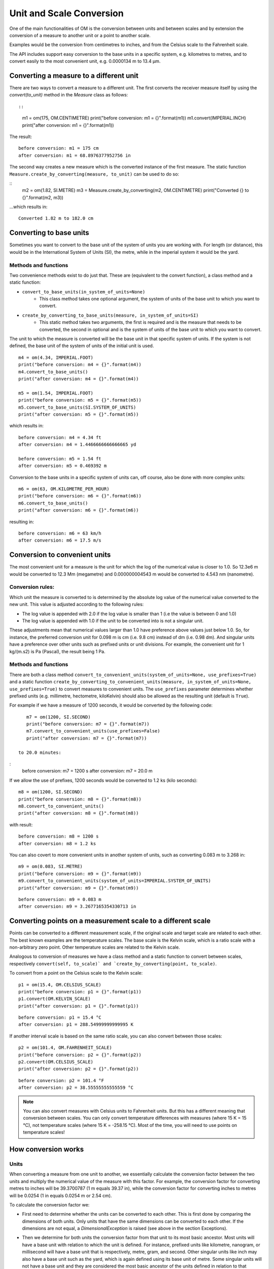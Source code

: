 Unit and Scale Conversion
=========================

One of the main functionalities of OM is the conversion between units and between scales 
and by extension the conversion of a measure to another unit or a point to another scale. 

Examples would be the conversion from centimetres to inches, and from the Celsius scale to 
the Fahrenheit scale.

The API includes support easy conversion to the base units in a specific system, 
e.g. kilometres to metres, and to convert easily to the most convenient unit, 
e.g. 0.0000134 m to 13.4 μm.

Converting a measure to a different unit
----------------------------------------

There are two ways to convert a measure to a different unit. The first converts the receiver 
measure itself by using the `convert(to_unit)` method in the `Measure` class as follows: ::

::

    m1 = om(175, OM.CENTIMETRE)
    print("before conversion: m1 = {}".format(m1))
    m1.convert(IMPERIAL.INCH)
    print("after conversion: m1 = {}".format(m1))


The result:

::

    before conversion: m1 = 175 cm
    after conversion: m1 = 68.8976377952756 in


The second way creates a new measure which is the converted instance of the first measure. 
The static function ``Measure.create_by_converting(measure, to_unit)`` can be used to do so:

::
    m2 = om(1.82, SI.METRE)
    m3 = Measure.create_by_converting(m2, OM.CENTIMETRE)
    print("Converted {} to {}".format(m2, m3))

...which results in:


::


    Converted 1.82 m to 182.0 cm


Converting to base units
------------------------

Sometimes you want to convert to the base unit of the system of units you are working with. For length 
(or distance), this would be in the International System of Units (SI), the metre, while in the imperial 
system it would be the yard. 

Methods and functions
^^^^^^^^^^^^^^^^^^^^^

Two convenience methods exist to do just that. These are (equivalent to the convert function), a 
class method and a static function:

- ``convert_to_base_units(in_system_of_units=None)``
    * This class method takes one optional argument, the system of units of the base unit to which you 
      want to convert.
- ``create_by_converting_to_base_units(measure, in_system_of_units=SI)`` 
    * This static method takes two arguments, the first is required and is the measure that needs to be 
      converted, the second in optional and is the system of units of the base unit to which you want to 
      convert.

The unit to which the measure is converted will be the base unit in that specific system of units. If the 
system is not defined, the base unit of the system of units of the initial unit is used. 

.. note:
    
    Usually you will probably need to convert to the base unit in the current system, e.g. kilometres 
    to metres (SI system), and inches to yards (imperial system). The optional ``in_system_of_units`` 
    argument should then not be used. 

::

    
    m4 = om(4.34, IMPERIAL.FOOT)
    print("before conversion: m4 = {}".format(m4))
    m4.convert_to_base_units()
    print("after conversion: m4 = {}".format(m4))

    m5 = om(1.54, IMPERIAL.FOOT)
    print("before conversion: m5 = {}".format(m5))
    m5.convert_to_base_units(SI.SYSTEM_OF_UNITS)
    print("after conversion: m5 = {}".format(m5))



which results in:

::

    before conversion: m4 = 4.34 ft
    after conversion: m4 = 1.4466666666666665 yd

    before conversion: m5 = 1.54 ft
    after conversion: m5 = 0.469392 m

Conversion to the base units in a specific system of units can, off course, also be done with more complex units:

::

    m6 = om(63, OM.KILOMETRE_PER_HOUR)
    print("before conversion: m6 = {}".format(m6))
    m6.convert_to_base_units()
    print("after conversion: m6 = {}".format(m6))

resulting in:

::

    before conversion: m6 = 63 km/h
    after conversion: m6 = 17.5 m/s

Conversion to convenient units
------------------------------

The most convenient unit for a measure is the unit for which the log of the numerical value is closer to 1.0. 
So 12.3e6 m  would be converted to 12.3 Mm (megametre) and 0.000000004543 m would be converted to 4.543 nm 
(nanometre). 

Conversion rules:
^^^^^^^^^^^^^^^^^

Which unit the measure is converted to is determined by the absolute log value of the numerical value 
converted to the new unit. This value is adjusted according to the following rules:

* The log value is appended with 2.0 if the log value is smaller than 1 (i.e the value is between 0 and 1.0)
* The log value is appended with 1.0 if the unit to be converted into is not a singular unit.

These adjustments mean that numerical values larger than 1.0 have preference above values just below 1.0. 
So, for instance, the preferred conversion unit for 0.098 m is cm (i.e. 9.8 cm) instead of dm (i.e. 0.98 dm). 
And singular units have a preference over other units such as prefixed units or unit divisions. For example,
the convenient unit for 1 kg/(m.s2​) is Pa (Pascal), the result being ​1 Pa​. 


Methods and functions
^^^^^^^^^^^^^^^^^^^^^

There are both a class method ``convert_to_convenient_units(system_of_units=None, use_prefixes=True)`` 
and a static function ``create_by_converting_to_convenient_units(measure, in_system_of_units=None, use_prefixes=True)`` 
to convert measures to convenient units. The ``use_prefixes`` parameter determines whether prefixed units (e.g. 
millimetre, hectometre, kiloKelvin) should also be allowed as the resulting unit (default is ``True``).

For example if we have a measure of 1200 seconds, it would be converted by the following code: 

::

    m7 = om(1200, SI.SECOND)
    print("before conversion: m7 = {}".format(m7))
    m7.convert_to_convenient_units(use_prefixes=False)
    print("after conversion: m7 = {}".format(m7))

 to 20.0 minutes:

:
    before conversion: m7 = 1200 s
    after conversion: m7 = 20.0 m

If we allow the use of prefixes, 1200 seconds would be converted to 1.2 ks (kilo seconds):

::

    m8 = om(1200, SI.SECOND)
    print("before conversion: m8 = {}".format(m8))
    m8.convert_to_convenient_units()
    print("after conversion: m8 = {}".format(m8))

with result:

::
    
    before conversion: m8 = 1200 s
    after conversion: m8 = 1.2 ks

You can also covert to more convenient units in another system of units, such as 
converting 0.083 m to 3.268 in:

::

    m9 = om(0.083, SI.METRE)
    print("before conversion: m9 = {}".format(m9))
    m9.convert_to_convenient_units(system_of_units=IMPERIAL.SYSTEM_OF_UNITS)
    print("after conversion: m9 = {}".format(m9))



::

    before conversion: m9 = 0.083 m
    after conversion: m9 = 3.2677165354330713 in



Converting points on a measurement scale to a different scale
-------------------------------------------------------------

Points can be converted to a different measurement scale, if the original scale and target scale 
are related to each other. The best known examples are the temperature scales. The base scale 
is the Kelvin scale, which is a ratio scale with a non-arbitrary zero point. Other temperature 
scales are related to the Kelvin scale.

Analogous to conversion of measures we have a class method and a static function to convert 
between scales, respectively ``convert(self, to_scale)` and `create_by_converting(point, to_scale)``.

To convert from a point on the Celsius scale to the Kelvin scale:

::

    p1 = om(15.4, OM.CELSIUS_SCALE)
    print("before conversion: p1 = {}".format(p1))
    p1.convert(OM.KELVIN_SCALE)
    print("after conversion: p1 = {}".format(p1))


::

    before conversion: p1 = 15.4 °C
    after conversion: p1 = 288.54999999999995 K

If another interval scale is based on the same ratio scale, you can also convert between those scales:

::


    p2 = om(101.4, OM.FAHRENHEIT_SCALE)
    print("before conversion: p2 = {}".format(p2))
    p2.convert(OM.CELSIUS_SCALE)
    print("after conversion: p2 = {}".format(p2))


::

    before conversion: p2 = 101.4 °F
    after conversion: p2 = 38.55555555555559 °C

.. note::

    You can also convert measures with Celsius units to Fahrenheit units. But this has a different meaning 
    that conversion between scales. You can only convert temperature differences with measures 
    (where 15 K = 15 °C), not temperature scales (where 15 K = -258.15 °C). Most of the time, you will 
    need to use points on temperature scales!


How conversion works
--------------------

Units
^^^^^

When converting a measure from one unit to another, we essentially calculate the conversion 
factor between the two units and multiply the numerical value of the measure with this factor. 
For example, the conversion factor for converting metres to inches will be 39.3700787 
(1 m equals 39.37 in), while the conversion factor for converting inches to metres will be 
0.0254 (1 in equals 0.0254 m or 2.54 cm).

To calculate the conversion factor we:

* First need to determine whether the units can be converted to each other. This is first done by 
  comparing the dimensions of both units. Only units that have the same dimensions can be converted 
  to each other. If the dimensions are not equal, a `DimensionalException` is raised (see above in 
  the section Exceptions).
  
* Then we determine for both units the conversion factor from that unit to its most basic 
  ancestor. Most units will have a base unit with relation to which the unit is defined. For 
  instance, prefixed units like kilometre, nanogram, or millisecond will have a base unit that 
  is respectively, metre, gram, and second. Other singular units like inch may also have a base 
  unit such as the yard, which is again defined using its base unit of metre.  Some singular 
  units will not have a base unit and they are considered the most basic ancestor of the units 
  defined in relation to that singular unit. To determine the most basic ancestor:
    * We recursively calculate the factor of each singular or prefixed unit until we reach a singular 
      unit without a base unit. For instance, the conversion factor from inch to yard is 1/36 and 
      the conversion factor from yard to metre is 0.9144. The conversion factor from inch to metre 
      is, therefore, 1/36 x 0.9144 = 0.0254.
    * If we encounter a compound unit such as a unit division, the most basic ancestor for each of 
      its constituent units (the numerator unit and the denominator unit for division) is calculated 
      and a new compound unit is created (if it not already exists) with its constituent units being 
      the most basic ancestor of its parts.
    * When we have the most basic ancestors for the source and target unit we calculate the 
      conversion factor from source to target unit by dividing the two conversion factors. For 
      instance, if we want to determine the conversion factor for conversion from inch to cm, we 
      find a conversion factor for inch to metre of 0.0254 and a conversion factor for cm to metre 
      of 0.01. The conversion factor from inch to cm is, therefore, 0.0254 / 0.01 = 2.54.
    * If the two units do not have the same most basic ancestor, a `UnitConversionException` is 
      raised. The units can not be converted between each other.



Measurement scales
^^^^^^^^^^^^^^^^^^

Two types of scales are relevant for conversion, Ratio scales and Interval scales. A ratio scale 
is a measurement scale with a fixed and **non-arbitrary** zero point and ratios of differences 
can be expressed. For instance, the Kelvin temperature scale is a ratio scale as it defines a 
non-arbitrary zero point (absolute zero, i.e. 0 K). By using a fixed unit to express differences 
(the difference between 15 K and 25 K is 10 K and is the same as the difference between 1033 K 
and 1043 K) you can say that 400 K is twice as hot as 200 K. You can, therefore, express ratios. 

An Interval scale only allows for the expression of ratios of differences. So you can say that 
the difference between 10 °C and 20 °C is twice as large as the difference between 42 °C and 
47 °C, but not that 150 °C is twice as hot as 75°C, which would be meaningless as you have no 
zero point defined.

Interval scales, however can be related to ratio scales, if a non-arbitrary zero-point can be 
defined, allowing for conversion between interval and ratio scales. To allow for this 
conversion, an off-set needs to be defined for the interval scale. This off-set is the 
numerical value of the the zero-point in the interval scale. For the Celsius scale, this would 
be -273.15 °C, with respect to the Kelvin ratio scale.
